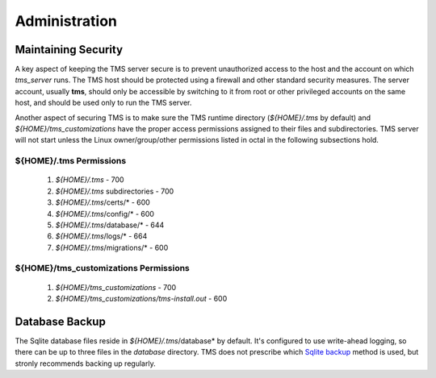 .. _administration:

..
    Comment: Heirarchy of headers will now be!
    1: ### over and under
    2: === under
    3: --- under
    4: ^^^ under
    5: ~~~ under

.. raw:: html

    <style> .red {color:#FF4136; font-weight:bold; font-size:20px} </style>

.. role:: red

#############################################
Administration
#############################################

Maintaining Security
====================

A key aspect of keeping the TMS server secure is to prevent unauthorized access to the host and the account on which *tms_server* runs.  The TMS host should be protected using a firewall and other standard security measures.  The server account, usually **tms**, should only be accessible by switching to it from root or other privileged accounts on the same host, and should be used only to run the TMS server.

Another aspect of securing TMS is to make sure the TMS runtime directory (*${HOME}/.tms* by default) and *${HOME}/tms_customizations* have the proper access permissions assigned to their files and subdirectories.  TMS server will not start unless the Linux owner/group/other permissions listed in octal in the following subsections hold.

${HOME}/.tms Permissions
------------------------

   1. *${HOME}/.tms* - 700
   2. *${HOME}/.tms* subdirectories - 700
   3. *${HOME}/.tms*/certs/* - 600
   4. *${HOME}/.tms*/config/* - 600
   5. *${HOME}/.tms*/database/* - 644
   6. *${HOME}/.tms*/logs/* - 664
   7. *${HOME}/.tms*/migrations/* - 600


${HOME}/tms_customizations Permissions
-------------------------------------- 

   1. *${HOME}/tms_customizations* - 700
   2. *${HOME}/tms_customizations/tms-install.out* - 600


Database Backup
===============

The Sqlite database files reside in *${HOME}/.tms*/database* by default.  It's configured to use write-ahead logging, so there can be up to three files in the *database* directory.  TMS does not prescribe which `Sqlite backup`_ method is used, but stronly recommends backing up regularly. 

.. _Sqlite backup: https://www.sqlite.org/backup.html
